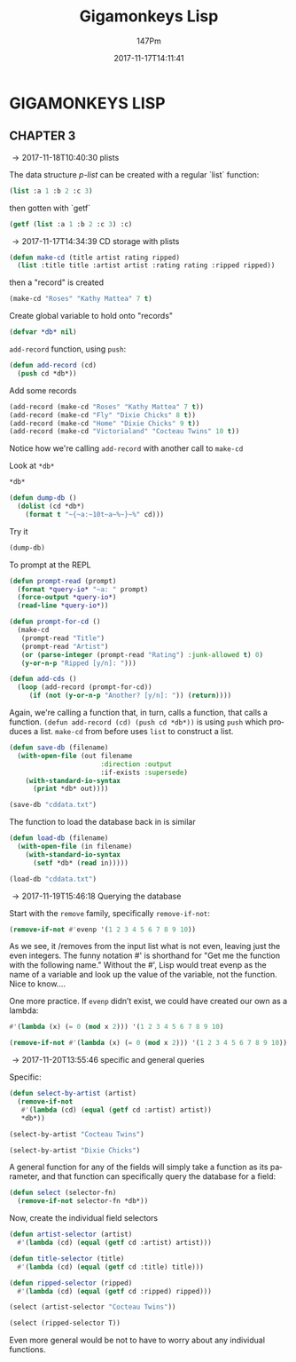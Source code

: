 #+TITLE: Gigamonkeys Lisp
#+AUTHOR: 147Pm
#+EMAIL: teilchen010.gmail.com
# date ... will set (change) each time (if remembered)
#+DATE: 2017-11-17T14:11:41
#+FILETAGS: :GIGAMONKEYS:
#+LANGUAGE:  en
#+INFOJS_OPT: view:showall ltoc:t mouse:underline path:http://orgmode.org/org-info.js
#+HTML_HEAD: <link rel="stylesheet" href="../../data/stylesheet.css" type="text/css">
#+EXPORT_SELECT_TAGS: export
#+EXPORT_EXCLUDE_TAGS: noexport
#+HTML_MATHJAX: align: left indent: 5em tagside: left font: Neo-Euler
#+OPTIONS: H:10 num:4 toc:t \n:nil @:t ::t |:t _:{} *:t ^:{} prop:t
#+OPTIONS: prop:t
#+OPTIONS: tex:t
#+STARTUP: showall
#+STARTUP: align
#+STARTUP: indent
#+STARTUP: entitiespretty
#+STARTUP: logdrawer
#+STARTUP: hidestars

* GIGAMONKEYS LISP


** CHAPTER 3
:LOGBOOK:
- [2017-11-20 Mon 14:10] \\
  ~C-c C-v C-b~ will evaluate all code blocks in an org buffer.
- [2017-11-19 Sun 11:19] \\
  This code (in misc.el) indents a babel code block
  
  (defun my-run-org-babel-codeblock-format ()
    "Run org babel codeblock formatting in sequence."
    (interactive)
    (org-edit-special)
    (indent-region (point-min) (point-max))
    (org-edit-src-exit))
    
  
  (global-set-key (kbd "C-c C-'") 'my-run-org-babel-codeblock-format)
- [2017-11-18 Sat 10:21] \\
  [[https://emacs.stackexchange.com/questions/36944/key-binding-to-invoke-more-than-two-commands/36946#36946][This link]] talks about automating a set of code formatting commands.
- [2017-11-17 Fri 14:52] \\
  ~(global-set-key (kbd "C-c a b c") (lambda () (interactive) (some-command) (some-other-command)))~ allows you to bind a bunch of commands to one key.
- [2017-11-17 Fri 14:50] \\
  ~C-h k~ will allow you to put in a key and get its elisp function name.
:END:

\rightarrow 2017-11-18T10:40:30 plists

The data structure /p-list/ can be created with a regular `list` function:

#+begin_src lisp :results raw
(list :a 1 :b 2 :c 3)
#+end_src

#+RESULTS:
(:A 1 :B 2 :C 3)

then gotten with `getf`

#+begin_src lisp :results raw
(getf (list :a 1 :b 2 :c 3) :c)
#+end_src

#+RESULTS:
3

\rightarrow 2017-11-17T14:34:39 CD storage with plists

#+begin_src lisp :results silent
(defun make-cd (title artist rating ripped)
  (list :title title :artist artist :rating rating :ripped ripped))
#+end_src

then a "record" is created

#+begin_src lisp :results raw
(make-cd "Roses" "Kathy Mattea" 7 t)
#+end_src

#+RESULTS:
(:TITLE "Roses" :ARTIST "Kathy Mattea" :RATING 7 :RIPPED T)

Create global variable to hold onto "records"

#+begin_src lisp :results silent
(defvar *db* nil)
#+end_src

~add-record~ function, using ~push~:

#+begin_src lisp :results silent
(defun add-record (cd)
  (push cd *db*))
#+end_src

Add some records

#+begin_src lisp :results raw
(add-record (make-cd "Roses" "Kathy Mattea" 7 t))
(add-record (make-cd "Fly" "Dixie Chicks" 8 t))
(add-record (make-cd "Home" "Dixie Chicks" 9 t))
(add-record (make-cd "Victorialand" "Cocteau Twins" 10 t))
#+end_src

#+RESULTS:
((:TITLE "Victorialand" :ARTIST "Cocteau Twins" :RATING 10 :RIPPED T)
 (:TITLE "Home" :ARTIST "Dixie Chicks" :RATING 9 :RIPPED T)
 (:TITLE "Fly" :ARTIST "Dixie Chicks" :RATING 8 :RIPPED T)
 (:TITLE "Roses" :ARTIST "Kathy Mattea" :RATING 7 :RIPPED T))

Notice how we're calling ~add-record~ with another call to ~make-cd~

Look at ~*db*~

#+begin_src lisp :results raw
*db*
#+end_src

#+RESULTS:
((:TITLE "Victorialand" :ARTIST "Cocteau Twins" :RATING 10 :RIPPED T)
 (:TITLE "Home" :ARTIST "Dixie Chicks" :RATING 9 :RIPPED T)
 (:TITLE "Fly" :ARTIST "Dixie Chicks" :RATING 8 :RIPPED T)
 (:TITLE "Roses" :ARTIST "Kathy Mattea" :RATING 7 :RIPPED T))

#+begin_src lisp :results silent
(defun dump-db ()
  (dolist (cd *db*)
    (format t "~{~a:~10t~a~%~}~%" cd)))
#+end_src

Try it

#+begin_src lisp :results output
(dump-db)
#+end_src

#+RESULTS:
#+begin_example
TITLE:    Victorialand
ARTIST:   Cocteau Twins
RATING:   10
RIPPED:   T

TITLE:    Home
ARTIST:   Dixie Chicks
RATING:   9
RIPPED:   T

TITLE:    Fly
ARTIST:   Dixie Chicks
RATING:   8
RIPPED:   T

TITLE:    Roses
ARTIST:   Kathy Mattea
RATING:   7
RIPPED:   T

#+end_example

To prompt at the REPL

#+begin_src lisp :results silent
(defun prompt-read (prompt)
  (format *query-io* "~a: " prompt)
  (force-output *query-io*)
  (read-line *query-io*))
#+end_src

#+begin_src lisp :results silent
(defun prompt-for-cd ()
  (make-cd
   (prompt-read "Title")
   (prompt-read "Artist")
   (or (parse-integer (prompt-read "Rating") :junk-allowed t) 0)
   (y-or-n-p "Ripped [y/n]: ")))
#+end_src

#+begin_src lisp :results silent
(defun add-cds ()
  (loop (add-record (prompt-for-cd))
     (if (not (y-or-n-p "Another? [y/n]: ")) (return))))
#+end_src

Again, we're calling a function that, in turn, calls a function, that calls a function. ~(defun add-record (cd) (push cd *db*))~ is using ~push~ which produces a list. ~make-cd~ from before uses ~list~ to construct a list.

#+begin_src lisp :results silent
(defun save-db (filename)
  (with-open-file (out filename
                       :direction :output
                       :if-exists :supersede)
    (with-standard-io-syntax
      (print *db* out))))
#+end_src

#+begin_src lisp :results silent
(save-db "cddata.txt")
#+end_src

The function to load the database back in is similar

#+begin_src lisp :results silent
(defun load-db (filename)
  (with-open-file (in filename)
    (with-standard-io-syntax
      (setf *db* (read in)))))
#+end_src

#+begin_src lisp :results raw
(load-db "cddata.txt")
#+end_src

#+RESULTS:
((:TITLE "Victorialand" :ARTIST "Cocteau Twins" :RATING 10 :RIPPED T)
 (:TITLE "Home" :ARTIST "Dixie Chicks" :RATING 9 :RIPPED T)
 (:TITLE "Fly" :ARTIST "Dixie Chicks" :RATING 8 :RIPPED T)
 (:TITLE "Roses" :ARTIST "Kathy Mattea" :RATING 7 :RIPPED T))

\rightarrow 2017-11-19T15:46:18 Querying the database

Start with the ~remove~ family, specifically ~remove-if-not~:

#+begin_src lisp :results raw
(remove-if-not #'evenp '(1 2 3 4 5 6 7 8 9 10))
#+end_src

#+RESULTS:
(2 4 6 8 10)


As we see, it /removes from the input list what is not even, leaving just the even integers. The funny notation #' is shorthand for "Get me the function with the following name." Without the #', Lisp would treat evenp as the name of a variable and look up the value of the variable, not the function. Nice to know....

One more practice. If ~evenp~ didn’t exist, we could have created our own as a lambda:

#+begin_src lisp :results raw
#'(lambda (x) (= 0 (mod x 2))) '(1 2 3 4 5 6 7 8 9 10)
#+end_src

#+RESULTS:
(1 2 3 4 5 6 7 8 9 10)


#+begin_src lisp :results raw
(remove-if-not #'(lambda (x) (= 0 (mod x 2))) '(1 2 3 4 5 6 7 8 9 10))
#+end_src

#+RESULTS:
(2 4 6 8 10)

\rightarrow 2017-11-20T13:55:46 specific and general queries

Specific:

#+begin_src lisp :results silent
(defun select-by-artist (artist)
  (remove-if-not
   #'(lambda (cd) (equal (getf cd :artist) artist))
   *db*))
#+end_src

#+begin_src lisp :results raw
(select-by-artist "Cocteau Twins")
#+end_src

#+RESULTS:
((:TITLE "Victorialand" :ARTIST "Cocteau Twins" :RATING 10 :RIPPED T))

#+begin_src lisp :results raw
(select-by-artist "Dixie Chicks")
#+end_src

#+RESULTS:
((:TITLE "Home" :ARTIST "Dixie Chicks" :RATING 9 :RIPPED T)
 (:TITLE "Fly" :ARTIST "Dixie Chicks" :RATING 8 :RIPPED T))

A general function for any of the fields will simply take a function as its parameter, and that function can specifically query the database for a field:

#+begin_src lisp :results silent
(defun select (selector-fn)
  (remove-if-not selector-fn *db*))
#+end_src

Now, create the individual field selectors

#+begin_src lisp :results silent
(defun artist-selector (artist)
  #'(lambda (cd) (equal (getf cd :artist) artist)))
#+end_src

#+begin_src lisp :results silent
(defun title-selector (title)
  #'(lambda (cd) (equal (getf cd :title) title)))
#+end_src

#+begin_src lisp :results silent
(defun ripped-selector (ripped)
  #'(lambda (cd) (equal (getf cd :ripped) ripped)))
#+end_src

#+begin_src lisp :results raw
(select (artist-selector "Cocteau Twins"))
#+end_src

#+RESULTS:
((:TITLE "Victorialand" :ARTIST "Cocteau Twins" :RATING 10 :RIPPED T))

#+begin_src lisp :results raw
(select (ripped-selector T))
#+end_src

#+RESULTS:
((:TITLE "Victorialand" :ARTIST "Cocteau Twins" :RATING 10 :RIPPED T)
 (:TITLE "Home" :ARTIST "Dixie Chicks" :RATING 9 :RIPPED T)
 (:TITLE "Fly" :ARTIST "Dixie Chicks" :RATING 8 :RIPPED T)
 (:TITLE "Roses" :ARTIST "Kathy Mattea" :RATING 7 :RIPPED T))
((:TITLE "Victorialand" :ARTIST "Cocteau Twins" :RATING 10 :RIPPED T))

Even more general would be not to have to worry about any individual functions.
